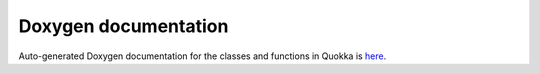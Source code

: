 .. Doxygen

Doxygen documentation
==========================

Auto-generated Doxygen documentation for the classes and functions in Quokka is here_.

.. _here: https://quokka-code.readthedocs.io/en/latest/_static/html/files.html